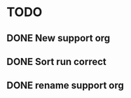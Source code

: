 


* TODO 

** DONE New support org
   CLOSED: [2017-01-27 Fri 00:03]
   :LOGBOOK:
   - State "DONE"       from "DONE"       [2017-01-27 Fri 09:25]
   - State "DONE"       from "TODO"       [2017-01-27 Fri 00:03]
   :END:

** DONE Sort run correct
   CLOSED: [2017-01-27 Fri 09:25]
   :LOGBOOK:
   - State "DONE"       from "TODO"       [2017-01-27 Fri 09:25]
   :END:

** DONE rename support org
   CLOSED: [2017-01-26 Thu 21:56]
   :LOGBOOK:
   - State "DONE"       from "TODO"       [2017-01-26 Thu 21:56]
   :END:

